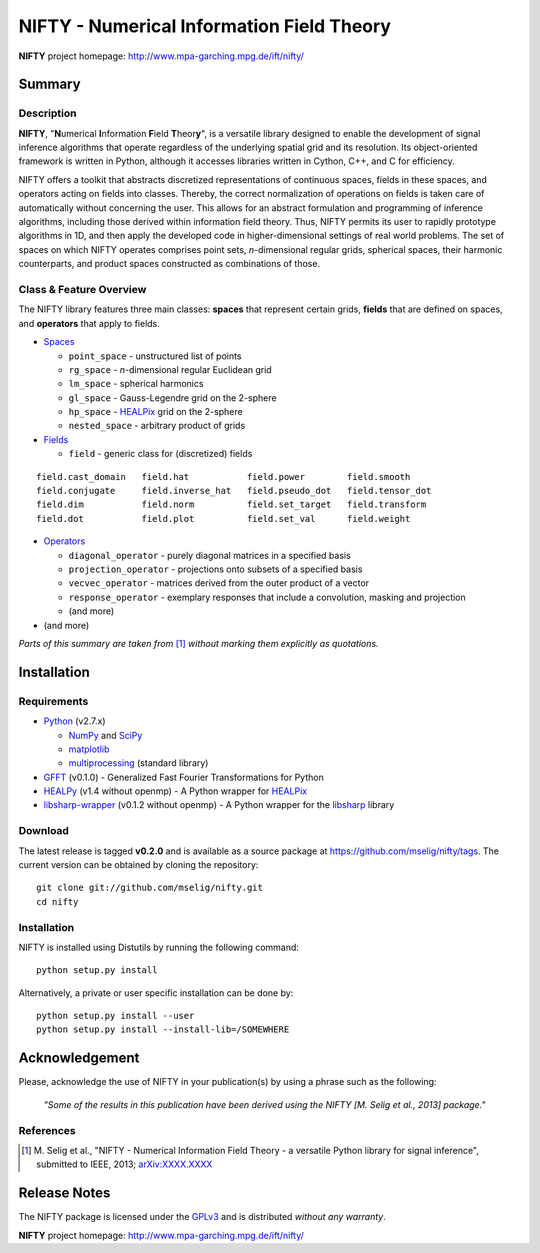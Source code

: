 NIFTY - Numerical Information Field Theory
==========================================

**NIFTY** project homepage: `<http://www.mpa-garching.mpg.de/ift/nifty/>`_

Summary
-------

Description
...........

**NIFTY**, "\ **N**\umerical **I**\nformation **F**\ield **T**\heor\ **y**\ ",
is a versatile library designed to enable the development of signal inference
algorithms that operate regardless of the underlying spatial grid and its
resolution. Its object-oriented framework is written in Python, although it
accesses libraries written in Cython, C++, and C for efficiency.

NIFTY offers a toolkit that abstracts discretized representations of continuous
spaces, fields in these spaces, and operators acting on fields into classes.
Thereby, the correct normalization of operations on fields is taken care of
automatically without concerning the user. This allows for an abstract
formulation and programming of inference algorithms, including those derived
within information field theory. Thus, NIFTY permits its user to rapidly
prototype algorithms in 1D, and then apply the developed code in
higher-dimensional settings of real world problems. The set of spaces on which
NIFTY operates comprises point sets, *n*-dimensional regular grids, spherical
spaces, their harmonic counterparts, and product spaces constructed as
combinations of those.

Class & Feature Overview
........................

The NIFTY library features three main classes: **spaces** that represent
certain grids, **fields** that are defined on spaces, and **operators** that
apply to fields.

*   `Spaces <http://www.mpa-garching.mpg.de/ift/nifty/space.html>`_

    *   ``point_space`` - unstructured list of points
    *   ``rg_space`` - *n*-dimensional regular Euclidean grid
    *   ``lm_space`` - spherical harmonics
    *   ``gl_space`` - Gauss-Legendre grid on the 2-sphere
    *   ``hp_space`` - `HEALPix <http://sourceforge.net/projects/healpix/>`_
        grid on the 2-sphere
    *   ``nested_space`` - arbitrary product of grids

*   `Fields <http://www.mpa-garching.mpg.de/ift/nifty/field.html>`_

    *   ``field`` - generic class for (discretized) fields

::

    field.cast_domain   field.hat           field.power        field.smooth
    field.conjugate     field.inverse_hat   field.pseudo_dot   field.tensor_dot
    field.dim           field.norm          field.set_target   field.transform
    field.dot           field.plot          field.set_val      field.weight

*   `Operators <http://www.mpa-garching.mpg.de/ift/nifty/operator.html>`_

    *   ``diagonal_operator`` - purely diagonal matrices in a specified basis
    *   ``projection_operator`` - projections onto subsets of a specified basis
    *   ``vecvec_operator`` - matrices derived from the outer product of a
        vector
    *   ``response_operator`` - exemplary responses that include a convolution,
        masking and projection
    *   (and more)

* (and more)

*Parts of this summary are taken from* [1]_ *without marking them explicitly as
quotations.*

Installation
------------

Requirements
............

*   `Python <http://www.python.org/>`_ (v2.7.x)

    *   `NumPy <http://www.numpy.org/>`_ and `SciPy <http://www.scipy.org/>`_
    *   `matplotlib <http://matplotlib.org/>`_
    *   `multiprocessing <http://docs.python.org/2/library/multiprocessing.html>`_
        (standard library)

*   `GFFT <https://github.com/mrbell/gfft>`_ (v0.1.0) - Generalized Fast
    Fourier Transformations for Python

*   `HEALPy <https://github.com/healpy/healpy>`_ (v1.4 without openmp) - A
    Python wrapper for `HEALPix <http://sourceforge.net/projects/healpix/>`_

*   `libsharp-wrapper <https://github.com/mselig/libsharp-wrapper>`_ (v0.1.2
    without openmp) - A Python wrapper for the
    `libsharp <http://sourceforge.net/projects/libsharp/>`_ library

Download
........

The latest release is tagged **v0.2.0** and is available as a source package
at `<https://github.com/mselig/nifty/tags>`_. The current version can be
obtained by cloning the repository::

    git clone git://github.com/mselig/nifty.git
    cd nifty

Installation
............

NIFTY is installed using Distutils by running the following command::

    python setup.py install

Alternatively, a private or user specific installation can be done by::

    python setup.py install --user
    python setup.py install --install-lib=/SOMEWHERE

Acknowledgement
---------------

Please, acknowledge the use of NIFTY in your publication(s) by using a phrase
such as the following:

    *"Some of the results in this publication have been derived using the NIFTY
    [M. Selig et al., 2013] package."*

References
..........

.. [1] M. Selig et al., "NIFTY - Numerical Information Field Theory - a
    versatile Python library for signal inference", submitted to IEEE, 2013;
    `arXiv:XXXX.XXXX <http://www.arxiv.org/abs/XXXX.XXXX>`_

Release Notes
-------------

The NIFTY package is licensed under the
`GPLv3 <http://www.gnu.org/licenses/gpl.html>`_ and is distributed *without any
warranty*.

**NIFTY** project homepage: `<http://www.mpa-garching.mpg.de/ift/nifty/>`_

